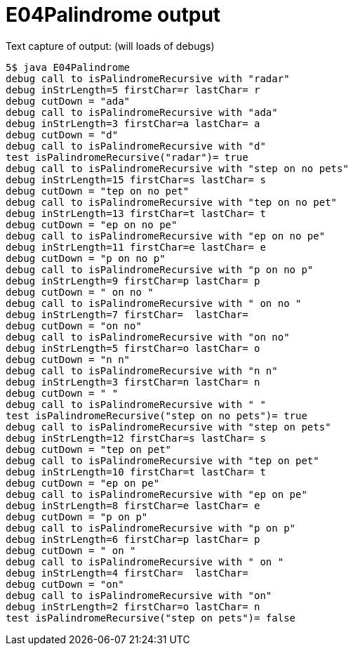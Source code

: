 E04Palindrome output
====================

Text capture of output: (will loads of debugs)

....
5$ java E04Palindrome 
debug call to isPalindromeRecursive with "radar"
debug inStrLength=5 firstChar=r lastChar= r
debug cutDown = "ada"
debug call to isPalindromeRecursive with "ada"
debug inStrLength=3 firstChar=a lastChar= a
debug cutDown = "d"
debug call to isPalindromeRecursive with "d"
test isPalindromeRecursive("radar")= true
debug call to isPalindromeRecursive with "step on no pets"
debug inStrLength=15 firstChar=s lastChar= s
debug cutDown = "tep on no pet"
debug call to isPalindromeRecursive with "tep on no pet"
debug inStrLength=13 firstChar=t lastChar= t
debug cutDown = "ep on no pe"
debug call to isPalindromeRecursive with "ep on no pe"
debug inStrLength=11 firstChar=e lastChar= e
debug cutDown = "p on no p"
debug call to isPalindromeRecursive with "p on no p"
debug inStrLength=9 firstChar=p lastChar= p
debug cutDown = " on no "
debug call to isPalindromeRecursive with " on no "
debug inStrLength=7 firstChar=  lastChar=  
debug cutDown = "on no"
debug call to isPalindromeRecursive with "on no"
debug inStrLength=5 firstChar=o lastChar= o
debug cutDown = "n n"
debug call to isPalindromeRecursive with "n n"
debug inStrLength=3 firstChar=n lastChar= n
debug cutDown = " "
debug call to isPalindromeRecursive with " "
test isPalindromeRecursive("step on no pets")= true
debug call to isPalindromeRecursive with "step on pets"
debug inStrLength=12 firstChar=s lastChar= s
debug cutDown = "tep on pet"
debug call to isPalindromeRecursive with "tep on pet"
debug inStrLength=10 firstChar=t lastChar= t
debug cutDown = "ep on pe"
debug call to isPalindromeRecursive with "ep on pe"
debug inStrLength=8 firstChar=e lastChar= e
debug cutDown = "p on p"
debug call to isPalindromeRecursive with "p on p"
debug inStrLength=6 firstChar=p lastChar= p
debug cutDown = " on "
debug call to isPalindromeRecursive with " on "
debug inStrLength=4 firstChar=  lastChar=  
debug cutDown = "on"
debug call to isPalindromeRecursive with "on"
debug inStrLength=2 firstChar=o lastChar= n
test isPalindromeRecursive("step on pets")= false
....
